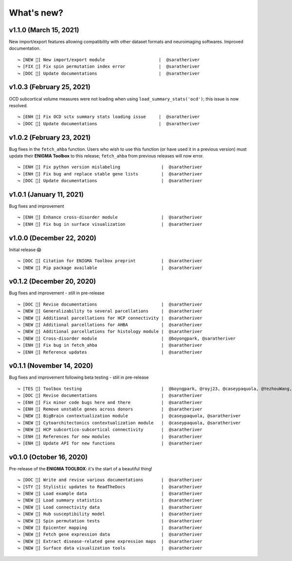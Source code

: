 .. _whats_new:

.. title:: List of updates

What's new?
======================================

v1.1.0 (March 15, 2021)
------------------------------------------
New import/export features allowing compatibility with other dataset formats and neuroimaging softwares. Improved documentation.

::

    ↪ [NEW 💾] New import/export module                     |  @saratheriver
    ↪ [FIX 🐛] Fix spin permutation index error             |  @saratheriver
    ↪ [DOC 📄] Update documentations                        |  @saratheriver


v1.0.3 (February 25, 2021)
------------------------------------------
OCD subcortical volume measures were not loading when using ``load_summary_stats('ocd')``; this issue is now resolved.

::

    ↪ [ENH 🔧] Fix OCD sctx summary stats loading issue     |  @saratheriver
    ↪ [DOC 📄] Update documentations                        |  @saratheriver


v1.0.2 (February 23, 2021)
------------------------------------------
Bug fixes in the ``fetch_ahba`` function. Users who wish to use this function (or have used it in a previous version) 
must update their **ENIGMA Toolbox** to this release; ``fetch_ahba`` from previous releases will now error.

::

    ↪ [ENH 🔧] Fix python version mislabeling                |  @saratheriver
    ↪ [ENH 🔧] Fix bug and replace stable gene lists         |  @saratheriver
    ↪ [DOC 📄] Update documentations                         |  @saratheriver


v1.0.1 (January 11, 2021)
------------------------------------------
Bug fixes and improvement

::

    ↪ [ENH 🔧] Enhance cross-disorder module                 |  @saratheriver
    ↪ [ENH 🔧] Fix bug in surface visualization              |  @saratheriver


v1.0.0 (December 22, 2020)
------------------------------------------
Initial release 😱

::

    ↪ [DOC 📄] Citation for ENIGMA Toolbox preprint          |  @saratheriver
    ↪ [NEW 🗽] Pip package available                         |  @saratheriver


v0.1.2 (December 20, 2020)
------------------------------------------
Bug fixes and improvement - still in pre-release

::

    ↪ [DOC 📄] Revise documentations                         |  @saratheriver
    ↪ [NEW 🗽] Generalizability to several parcellations     |  @saratheriver
    ↪ [NEW 🗽] Additional parcellations for HCP connectivity |  @saratheriver
    ↪ [NEW 🗽] Additional parcellations for AHBA             |  @saratheriver
    ↪ [NEW 🗽] Additional parcellations for histology module |  @saratheriver
    ↪ [NEW 🗽] Cross-disorder module                         |  @boyongpark, @saratheriver
    ↪ [ENH 🔧] Fix bug in fetch_ahba                         |  @saratheriver
    ↪ [ENH 🔧] Reference updates                             |  @saratheriver



v0.1.1 (November 14, 2020)
------------------------------------------
Bug fixes and improvement following beta testing - still in pre-release

::

    ↪ [TES 🧪] Toolbox testing                               |  @boyngpark, @royj23, @caseypaquola, @YezhouWang, @sofievalk
    ↪ [DOC 📄] Revise documentations                         |  @saratheriver
    ↪ [ENH 🔧] Fix minor code bugs here and there            |  @saratheriver
    ↪ [ENH 🔧] Remove unstable genes across donors           |  @saratheriver
    ↪ [NEW 🗽] BigBrain contextualization module             |  @caseypaquola, @saratheriver
    ↪ [NEW 🗽] Cytoarchitectonics contextualization module   |  @caseypaquola, @saratheriver
    ↪ [NEW 🗽] HCP subcortico-subcortical connectivity       |  @saratheriver
    ↪ [ENH 🔧] References for new modules                    |  @saratheriver
    ↪ [ENH 🔧] Update API for new functions                  |  @saratheriver


v0.1.0 (October 16, 2020)
------------------------------------------
Pre-release of the **ENIGMA TOOLBOX**: it's the start of a beautiful thing!

::

    ↪ [DOC 📄] Write and revise various documentations       |  @saratheriver
    ↪ [STY 🎨] Stylistic updates to ReadTheDocs              |  @saratheriver
    ↪ [NEW 🗽] Load example data                             |  @saratheriver
    ↪ [NEW 🗽] Load summary statistics                       |  @saratheriver
    ↪ [NEW 🗽] Load connectivity data                        |  @saratheriver
    ↪ [NEW 🗽] Hub susceptibility model                      |  @saratheriver
    ↪ [NEW 🗽] Spin permutation tests                        |  @saratheriver
    ↪ [NEW 🗽] Epicenter mapping                             |  @saratheriver
    ↪ [NEW 🗽] Fetch gene expression data                    |  @saratheriver
    ↪ [NEW 🗽] Extract disease-related gene expression maps  |  @saratheriver
    ↪ [NEW 🗽] Surface data visualization tools              |  @saratheriver
